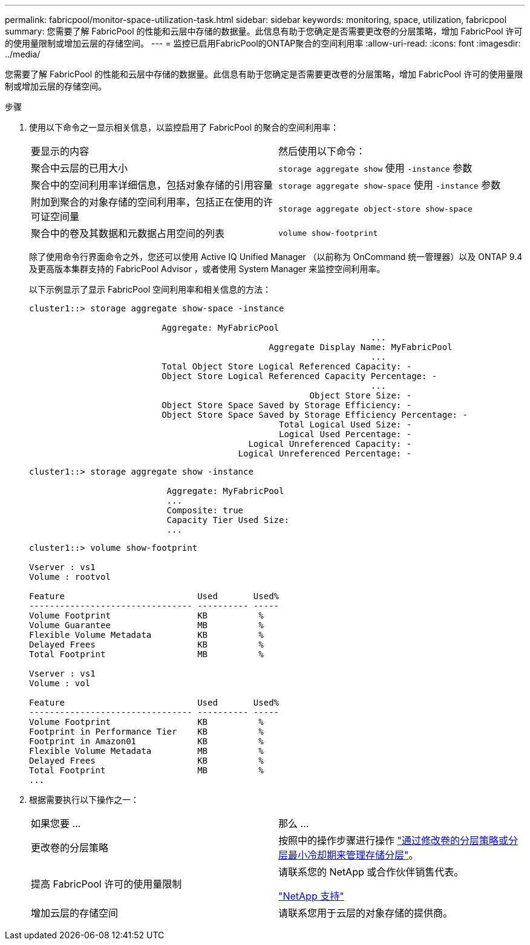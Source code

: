 ---
permalink: fabricpool/monitor-space-utilization-task.html 
sidebar: sidebar 
keywords: monitoring, space, utilization, fabricpool 
summary: 您需要了解 FabricPool 的性能和云层中存储的数据量。此信息有助于您确定是否需要更改卷的分层策略，增加 FabricPool 许可的使用量限制或增加云层的存储空间。 
---
= 监控已启用FabricPool的ONTAP聚合的空间利用率
:allow-uri-read: 
:icons: font
:imagesdir: ../media/


[role="lead"]
您需要了解 FabricPool 的性能和云层中存储的数据量。此信息有助于您确定是否需要更改卷的分层策略，增加 FabricPool 许可的使用量限制或增加云层的存储空间。

.步骤
. 使用以下命令之一显示相关信息，以监控启用了 FabricPool 的聚合的空间利用率：
+
|===


| 要显示的内容 | 然后使用以下命令： 


 a| 
聚合中云层的已用大小
 a| 
`storage aggregate show` 使用 `-instance` 参数



 a| 
聚合中的空间利用率详细信息，包括对象存储的引用容量
 a| 
`storage aggregate show-space` 使用 `-instance` 参数



 a| 
附加到聚合的对象存储的空间利用率，包括正在使用的许可证空间量
 a| 
`storage aggregate object-store show-space`



 a| 
聚合中的卷及其数据和元数据占用空间的列表
 a| 
`volume show-footprint`

|===
+
除了使用命令行界面命令之外，您还可以使用 Active IQ Unified Manager （以前称为 OnCommand 统一管理器）以及 ONTAP 9.4 及更高版本集群支持的 FabricPool Advisor ，或者使用 System Manager 来监控空间利用率。

+
以下示例显示了显示 FabricPool 空间利用率和相关信息的方法：

+
[listing]
----
cluster1::> storage aggregate show-space -instance

                          Aggregate: MyFabricPool
                                                                   ...
                                               Aggregate Display Name: MyFabricPool
                                                                   ...
                          Total Object Store Logical Referenced Capacity: -
                          Object Store Logical Referenced Capacity Percentage: -
                                                                   ...
                                                       Object Store Size: -
                          Object Store Space Saved by Storage Efficiency: -
                          Object Store Space Saved by Storage Efficiency Percentage: -
                                                 Total Logical Used Size: -
                                                 Logical Used Percentage: -
                                           Logical Unreferenced Capacity: -
                                         Logical Unreferenced Percentage: -

----
+
[listing]
----
cluster1::> storage aggregate show -instance

                           Aggregate: MyFabricPool
                           ...
                           Composite: true
                           Capacity Tier Used Size:
                           ...
----
+
[listing]
----
cluster1::> volume show-footprint

Vserver : vs1
Volume : rootvol

Feature                          Used       Used%
-------------------------------- ---------- -----
Volume Footprint                 KB          %
Volume Guarantee                 MB          %
Flexible Volume Metadata         KB          %
Delayed Frees                    KB          %
Total Footprint                  MB          %

Vserver : vs1
Volume : vol

Feature                          Used       Used%
-------------------------------- ---------- -----
Volume Footprint                 KB          %
Footprint in Performance Tier    KB          %
Footprint in Amazon01            KB          %
Flexible Volume Metadata         MB          %
Delayed Frees                    KB          %
Total Footprint                  MB          %
...
----
. 根据需要执行以下操作之一：
+
|===


| 如果您要 ... | 那么 ... 


 a| 
更改卷的分层策略
 a| 
按照中的操作步骤进行操作 link:modify-tiering-policy-cooling-period-task.html["通过修改卷的分层策略或分层最小冷却期来管理存储分层"]。



 a| 
提高 FabricPool 许可的使用量限制
 a| 
请联系您的 NetApp 或合作伙伴销售代表。

https://mysupport.netapp.com/site/global/dashboard["NetApp 支持"^]



 a| 
增加云层的存储空间
 a| 
请联系您用于云层的对象存储的提供商。

|===

